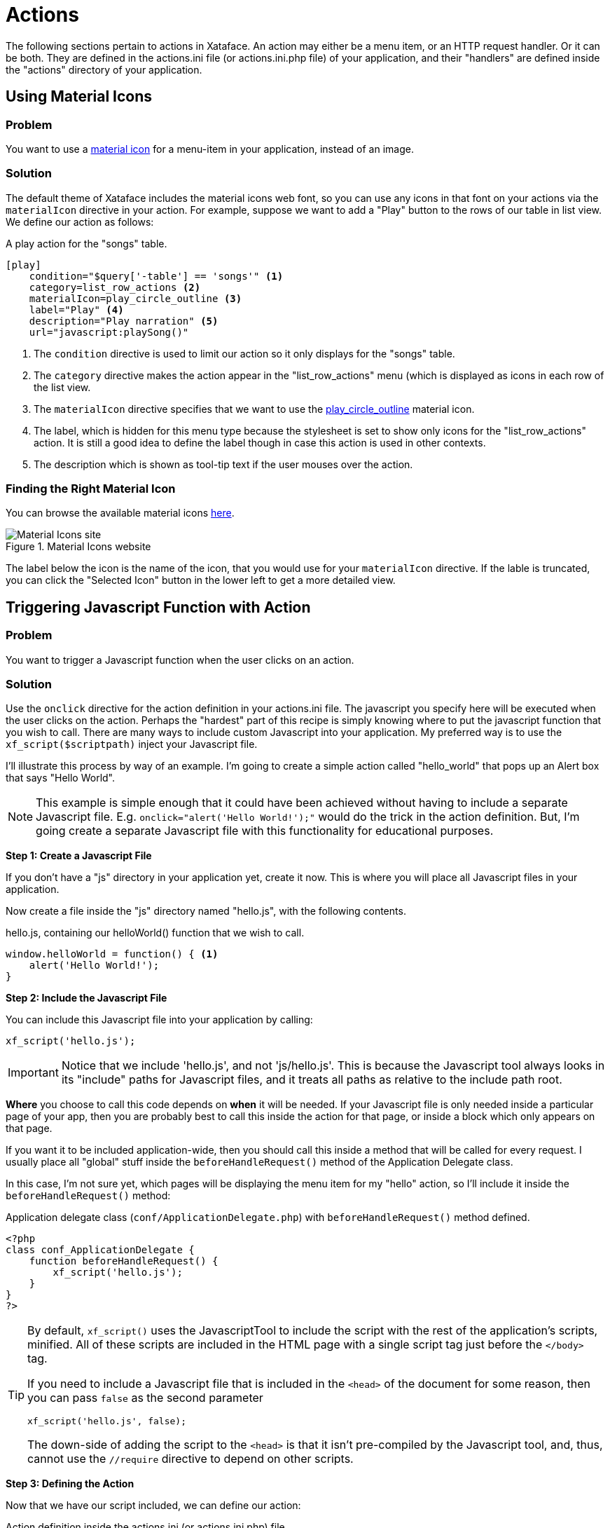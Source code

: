 [actions]
= Actions

The following sections pertain to actions in Xataface.  An action may either be a menu item, or an HTTP request handler.  Or it can be both.  They are defined in the actions.ini file (or actions.ini.php file) of your application, and their "handlers" are defined inside the "actions" directory of your application.

== Using Material Icons

[discrete]
=== Problem

You want to use a https://material.io/resources/icons/?style=baseline[material icon] for a menu-item in your application, instead of an image.

[discrete]
=== Solution

The default theme of Xataface includes the material icons web font, so you can use any icons in that font on your actions via the `materialIcon` directive in your action.  For example, suppose we want to add a "Play" button to the rows of our table in list view.  We define our action as follows:

.A play action for the "songs" table.
[source,ini]
----
[play]
    condition="$query['-table'] == 'songs'" <1>
    category=list_row_actions <2>
    materialIcon=play_circle_outline <3>
    label="Play" <4>
    description="Play narration" <5>
    url="javascript:playSong()"
----
<1> The `condition` directive is used to limit our action so it only displays for the "songs" table.
<2> The `category` directive makes the action appear in the "list_row_actions" menu (which is displayed as icons in each row of the list view.
<3> The `materialIcon` directive specifies that we want to use the https://material.io/resources/icons/?search=play&icon=play_circle_outline&style=baseline[play_circle_outline] material icon.
<4> The label, which is hidden for this menu type because the stylesheet is set to show only icons for the "list_row_actions" action.  It is still a good idea to define the label though in case this action is used in other contexts.
<5> The description which is shown as tool-tip text if the user mouses over the action.


[discrete]
=== Finding the Right Material Icon

You can browse the available material icons https://material.io/resources/icons/?style=baseline[here].

.Material Icons website
image::images/Image-130620-080448.218.png[Material Icons site]

The label below the icon is the name of the icon, that you would use for your `materialIcon` directive.  If the lable is truncated, you can click the "Selected Icon" button in the lower left to get a more detailed view.

[#javascript-action]
== Triggering Javascript Function with Action

[discrete]
=== Problem

You want to trigger a Javascript function when the user clicks on an action.

[discrete]
=== Solution

Use the `onclick` directive for the action definition in your actions.ini file.  The javascript you specify here will be executed when the user clicks on the action.  Perhaps the "hardest" part of this recipe is simply knowing where to put the javascript function that you wish to call.  There are many ways to include custom Javascript into your application.  My preferred way is to use the `xf_script($scriptpath)` inject your Javascript file.

I'll illustrate this process by way of an example.  I'm going to create a simple action called "hello_world" that pops up an Alert box that says "Hello World".

NOTE: This example is simple enough that it could have been achieved without having to include a separate Javascript file.  E.g. `onclick="alert('Hello World!');"` would do the trick in the action definition.  But, I'm going create a separate Javascript file with this functionality for educational purposes.

**Step 1: Create a Javascript File**

If you don't have a "js" directory in your application yet, create it now.  This is where you will place all Javascript files in your application.

Now create a file inside the "js" directory named "hello.js", with the following contents.

.hello.js, containing our helloWorld() function that we wish to call.
[source,javascript]
----
window.helloWorld = function() { <1>
    alert('Hello World!');
}
----

**Step 2: Include the Javascript File**

You can include this Javascript file into your application by calling:

[source,php]
----
xf_script('hello.js');
----

IMPORTANT: Notice that we include 'hello.js', and not 'js/hello.js'.  This is because the Javascript tool always looks in its "include" paths for Javascript files, and it treats all paths as relative to the include path root.  

*Where* you choose to call this code depends on *when* it will be needed.  If your Javascript file is only needed inside a particular page of your app, then you are probably best to call this inside the action for that page, or inside a block which only appears on that page.

If you want it to be included application-wide, then you should call this inside a method that will be called for every request.  I usually place all "global" stuff inside the `beforeHandleRequest()` method of the Application Delegate class. 

In this case, I'm not sure yet, which pages will be displaying the menu item for my "hello" action, so I'll include it inside the `beforeHandleRequest()` method:

.Application delegate class (`conf/ApplicationDelegate.php`) with `beforeHandleRequest()` method defined.
[source,php]
----
<?php
class conf_ApplicationDelegate {
    function beforeHandleRequest() {
        xf_script('hello.js');
    }
}
?>
----

[TIP]
====
By default, `xf_script()` uses the JavascriptTool to include the script with the rest of the application's scripts, minified.  All of these scripts are included in the HTML page with a single script tag just before the `</body>` tag.  

If you need to include a Javascript file that is included in the `<head>` of the document for some reason, then you can pass `false` as the second parameter

[source,php]
----
xf_script('hello.js', false);
----

The down-side of adding the script to the `<head>` is that it isn't pre-compiled by the Javascript tool, and, thus, cannot use the `//require` directive to depend on other scripts.
====


**Step 3: Defining the Action**

Now that we have our script included, we can define our action:

.Action definition inside the actions.ini (or actions.ini.php) file.
[source,ini]
----
[hello]
    onclick="window.helloWorld();"
    category=record_actions <1>
----
<1> For demonstration we'll add this to the "record_actions" category, which are displayed in a drop-down menu on the record details page.

image::images/Image-140620-084043.111.png[]

Now, we can click on our "Hello" button to see the pay-off:

image::images/Image-140620-084139.249.png[]

[discrete]
=== Troubleshooting

Things never work the first time.  There are a couple of things that can go wrong in setting up this recipe for the first time:

**My "hello" Action doesn't appear in the menu** 

Things to check:

1. Double check the "category" directive of your action.  It be `category=record_actions`.  *Case-sensitivty matters!!*
2. Ensure that your actions.ini file is getting picked up.  Your actions.ini file should be located in the root directory of your application.  E.g. "/path/to/myapp/actions.ini".  Make sure it is named "actions.ini" and not "Actions.ini".  **Case-sensitivity matters!** (on Linux)
3. Check your PHP error log.  It is possible you have a syntax error in your actions.ini file, and the app isn't able to load it.
4. If nothing shows up in your PHP error log, add the "debug=1" directive to the beginning of your `conf.ini` file, then reload the page.  You'll see a whole bunch of warnings now when you look at your PHP error log.  See if there are any fatal errors on your actions.ini file.

**Nothing happens when I click on my "hello" Action**

Things to check:

1. Make sure you have the "onclick" directive in your action definition.  Check for typos.
2. Look at the Javascript error log in your browser.  E.g. Right click on your page, if using Chrome, and select "Inspect".  Then click on the "Console" tab.  This will show you errors.  If you see an error like "window.helloWorld is not a function", it means that your Javascript file did not get included.  If you see a syntax error listed, probably you have a Javascript error in your hello.js file.
3. Enable Debug mode in the Javascript tool.  This will cause your Javascript files to NOT be minified so it will be easier to debug in the browser.  You can do this by adding the following to your conf.ini file:
+
[source,ini]
----
[Dataface_JavascriptTool]
    debug=1
----



    


